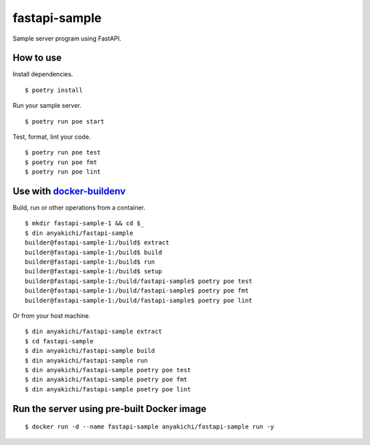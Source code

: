 fastapi-sample
==============

Sample server program using FastAPI.


How to use
----------

Install dependencies. ::

$ poetry install

Run your sample server. ::

$ poetry run poe start

Test, format, lint your code. ::

$ poetry run poe test
$ poetry run poe fmt
$ poetry run poe lint


Use with `docker-buildenv <https://github.com/anyakichi/docker-buildenv>`_
--------------------------------------------------------------------------

Build, run or other operations from a container.  ::

  $ mkdir fastapi-sample-1 && cd $_
  $ din anyakichi/fastapi-sample
  builder@fastapi-sample-1:/build$ extract
  builder@fastapi-sample-1:/build$ build
  builder@fastapi-sample-1:/build$ run
  builder@fastapi-sample-1:/build$ setup
  builder@fastapi-sample-1:/build/fastapi-sample$ poetry poe test
  builder@fastapi-sample-1:/build/fastapi-sample$ poetry poe fmt
  builder@fastapi-sample-1:/build/fastapi-sample$ poetry poe lint

Or from your host machine. ::

  $ din anyakichi/fastapi-sample extract
  $ cd fastapi-sample
  $ din anyakichi/fastapi-sample build
  $ din anyakichi/fastapi-sample run
  $ din anyakichi/fastapi-sample poetry poe test
  $ din anyakichi/fastapi-sample poetry poe fmt
  $ din anyakichi/fastapi-sample poetry poe lint


Run the server using pre-built Docker image
-------------------------------------------

::

  $ docker run -d --name fastapi-sample anyakichi/fastapi-sample run -y
